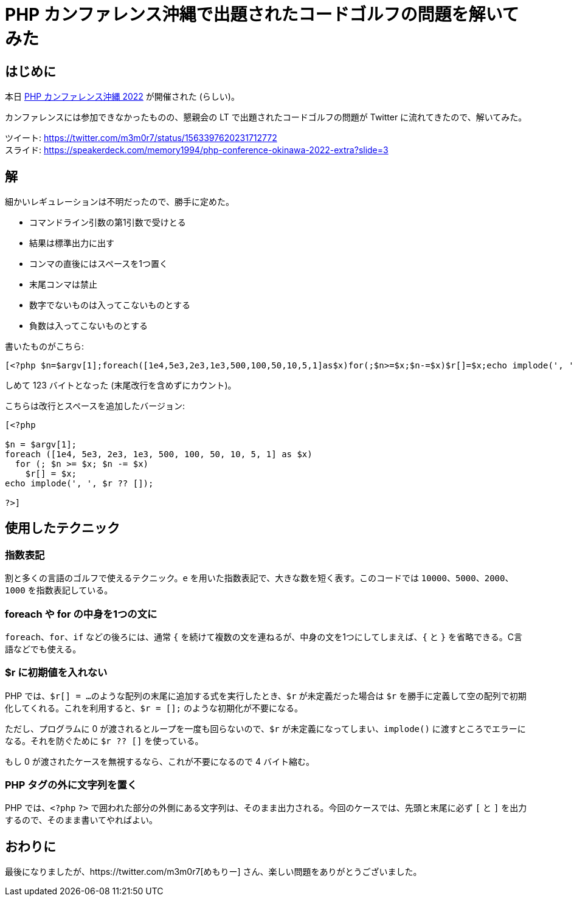 = PHP カンファレンス沖縄で出題されたコードゴルフの問題を解いてみた
:tags: conference, php, phpcon
:description: PHP カンファレンス沖縄の懇親会 LT で出題されたコードゴルフの問題を解いてみた。
:revision-1: 2022-08-27 公開

== はじめに

本日 https://phpcon.okinawa.jp/[PHP カンファレンス沖縄 2022]
が開催された (らしい)。

カンファレンスには参加できなかったものの、懇親会の LT
で出題されたコードゴルフの問題が Twitter に流れてきたので、解いてみた。

ツイート: https://twitter.com/m3m0r7/status/1563397620231712772 +
スライド:
https://speakerdeck.com/memory1994/php-conference-okinawa-2022-extra?slide=3

== 解

細かいレギュレーションは不明だったので、勝手に定めた。

* コマンドライン引数の第1引数で受けとる
* 結果は標準出力に出す
* コンマの直後にはスペースを1つ置く
* 末尾コンマは禁止
* 数字でないものは入ってこないものとする
* 負数は入ってこないものとする

書いたものがこちら:

[source,php]
----
[<?php $n=$argv[1];foreach([1e4,5e3,2e3,1e3,500,100,50,10,5,1]as$x)for(;$n>=$x;$n-=$x)$r[]=$x;echo implode(', ',$r??[]);?>]
----

しめて 123 バイトとなった (末尾改行を含めずにカウント)。

こちらは改行とスペースを追加したバージョン:

[source,php]
----
[<?php

$n = $argv[1];
foreach ([1e4, 5e3, 2e3, 1e3, 500, 100, 50, 10, 5, 1] as $x)
  for (; $n >= $x; $n -= $x)
    $r[] = $x;
echo implode(', ', $r ?? []);

?>]
----

== 使用したテクニック

=== 指数表記

割と多くの言語のゴルフで使えるテクニック。`e`
を用いた指数表記で、大きな数を短く表す。このコードでは
`10000`、`5000`、`2000`、`1000` を指数表記している。

=== foreach や for の中身を1つの文に

`foreach`、`for`、`if` などの後ろには、通常 `{`
を続けて複数の文を連ねるが、中身の文を1つにしてしまえば、`{` と `}`
を省略できる。C言語などでも使える。

=== $r に初期値を入れない

PHP では、`$r[] = ...`
のような配列の末尾に追加する式を実行したとき、`$r` が未定義だった場合は
`$r`
を勝手に定義して空の配列で初期化してくれる。これを利用すると、`$r = [];`
のような初期化が不要になる。

ただし、プログラムに 0 が渡されるとループを一度も回らないので、`$r`
が未定義になってしまい、`implode()`
に渡すところでエラーになる。それを防ぐために `$r ?? []` を使っている。

もし 0 が渡されたケースを無視するなら、これが不要になるので 4
バイト縮む。

=== PHP タグの外に文字列を置く

PHP では、`<?php` `?>`
で囲われた部分の外側にある文字列は、そのまま出力される。今回のケースでは、先頭と末尾に必ず
`[` と `]` を出力するので、そのまま書いてやればよい。

== おわりに

最後になりましたが、https://twitter.com/m3m0r7[めもりー]
さん、楽しい問題をありがとうございました。
